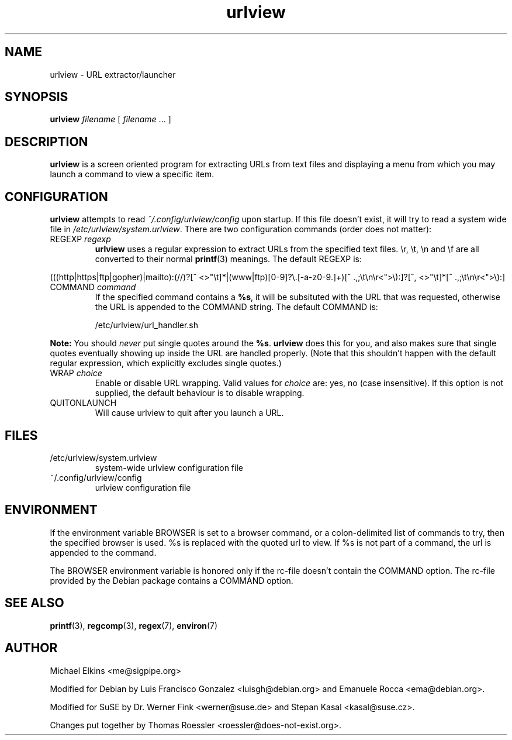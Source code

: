 .\" -*-nroff-*-
.\"
.\" WARNING: THIS DOCUMENT USED TO BE GENERATED AUTOMATICALLY FROM
.\" URLVIEW.SGML.  THIS IS NO LONGER THE CASE.   THIS IS THE MASTER
.\" SOURCE OF THE MANUAL PAGE.
.\"
.\" Copyright (c) 1997 Michael Elkins <me@cs.hmc.edu>
.\" Copyright (c) 2000 Thomas Roessler <roessler@does-not-exist.org>
.\" Copyright (c) 2012 Michael Elkins <me@sigpipe.org>
.\"
.\" This document is free software; you can redistribute it and/or
.\" modify it under the terms of the GNU General Public License as
.\" published by the Free Software Foundation; either version 2 of the
.\" License, or (at your option) any later version.
.\"
.TH "urlview" 1
.SH NAME
.PP
urlview \- URL extractor/launcher
.SH SYNOPSIS
.PP
.B urlview
\fIfilename\fP [ \fIfilename\fP ... ]
.SH DESCRIPTION
.PP
.B urlview
is a screen oriented program for extracting URLs from text
files and displaying a menu from which you may launch a command to view a
specific item.
.SH CONFIGURATION
.PP
.B urlview
attempts to read
.I ~/.config/urlview/config
upon startup.  If this file
doesn't exist, it will try to read a system wide file
in
.IR /etc/urlview/system.urlview .
There are two configuration commands (order does not matter):
.TP
REGEXP \fIregexp\fP
.B urlview
uses a regular expression to extract URLs from the specified
text files.  \\r, \\t, \\n and \\f are all converted to
their normal
.BR printf (3)
meanings.  The default REGEXP is:
.PP
.sp
.ft RR
.nf
(((http|https|ftp|gopher)|mailto):(//)?[^ <>"\\t]*|(www|ftp)[0-9]?\\.[-a-z0-9.]+)[^ .,;\\t\\n\\r<">\\):]?[^, <>"\\t]*[^ .,;\\t\\n\\r<">\\):]
.fi
.ec
.ft P
.sp
.TP
COMMAND \fIcommand\fP
If the specified command contains a
.BR %s ,
it will be subsituted
with the URL that was requested, otherwise the URL is appended to
the COMMAND string.  The default COMMAND is:
.br
.sp
/etc/urlview/url_handler.sh
.PP
.B Note:
You should
.I never
put single quotes around the
.BR %s .
.B urlview
does this for you, and also makes sure that single quotes eventually
showing up inside the URL are handled properly.  (Note that this
shouldn't happen with the default regular expression, which
explicitly excludes single quotes.)
.TP
WRAP  \fIchoice\fP
Enable or disable URL wrapping. Valid values for \fIchoice\fP are: yes, no (case insensitive).
If this option is not supplied, the default behaviour is to disable wrapping.
.TP
QUITONLAUNCH
Will cause urlview to quit after you launch a URL.
.SH FILES
.PP
.IP "/etc/urlview/system.urlview"
system-wide urlview configuration file
.IP "~/.config/urlview/config"
urlview configuration file
.SH ENVIRONMENT
If the environment variable BROWSER is set to a browser command, or a
colon-delimited list of commands to try, then the specified browser is
used. %s is replaced with the quoted url to view. If %s is not part of a
command, the url is appended to the command.
.PP
The BROWSER environment variable is honored only if the rc-file doesn't
contain the COMMAND option.
The rc-file provided by the Debian package contains a COMMAND option.
.SH SEE ALSO
.PP
.BR printf (3),
.BR regcomp (3),
.BR regex (7),
.BR environ (7)
.SH AUTHOR
.PP
Michael Elkins <me@sigpipe.org>
.PP
Modified for Debian by Luis Francisco Gonzalez <luisgh@debian.org> and Emanuele Rocca <ema@debian.org>.
.PP
Modified for SuSE by Dr. Werner Fink <werner@suse.de> and Stepan Kasal <kasal@suse.cz>.
.PP
Changes put together by Thomas Roessler <roessler@does-not-exist.org>.

